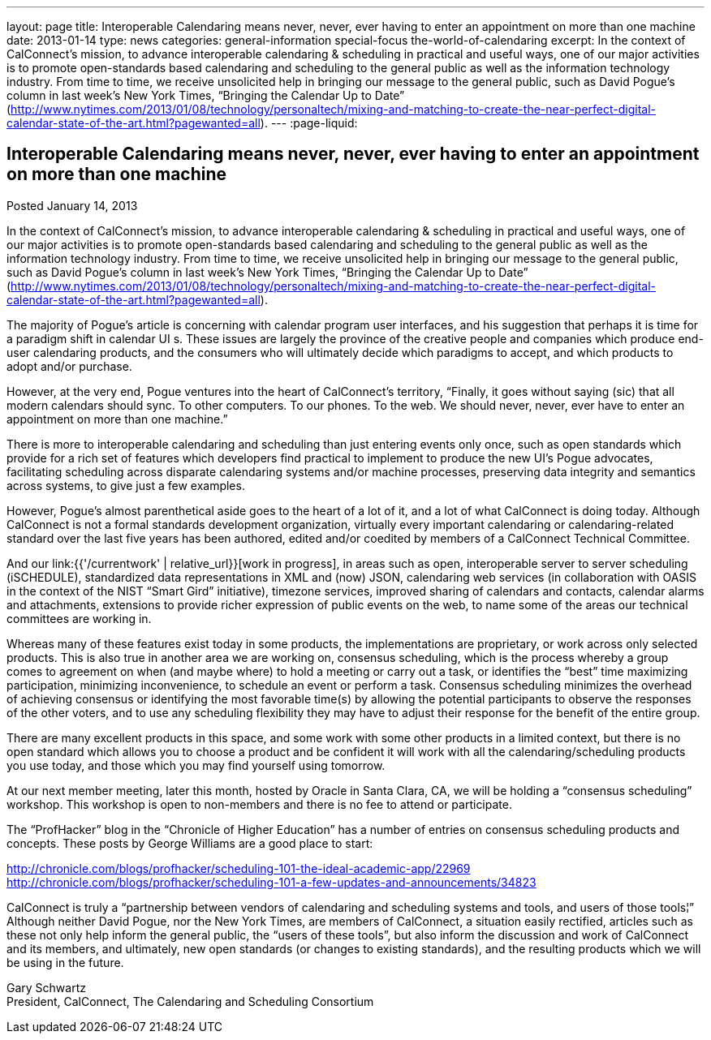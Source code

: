 ---
layout: page
title: Interoperable Calendaring means never, never, ever having to enter an appointment on more than one machine
date: 2013-01-14
type: news
categories: general-information special-focus the-world-of-calendaring
excerpt: In the context of CalConnect's mission, to advance interoperable calendaring & scheduling in practical and useful ways, one of our major activities is to promote open-standards based calendaring and scheduling to the general public as well as the information technology industry. From time to time, we receive unsolicited help in bringing our message to the general public, such as David Pogue's column in last week's New York Times, “Bringing the Calendar Up to Date” (http://www.nytimes.com/2013/01/08/technology/personaltech/mixing-and-matching-to-create-the-near-perfect-digital-calendar-state-of-the-art.html?pagewanted=all).
---
:page-liquid:

== Interoperable Calendaring means never, never, ever having to enter an appointment on more than one machine

Posted January 14, 2013 

In the context of CalConnect's mission, to advance interoperable calendaring & scheduling in practical and useful ways, one of our major activities is to promote open-standards based calendaring and scheduling to the general public as well as the information technology industry. From time to time, we receive unsolicited help in bringing our message to the general public, such as David Pogue's column in last week's New York Times, "`Bringing the Calendar Up to Date`" (http://www.nytimes.com/2013/01/08/technology/personaltech/mixing-and-matching-to-create-the-near-perfect-digital-calendar-state-of-the-art.html?pagewanted=all).

The majority of Pogue's article is concerning with calendar program user interfaces, and his suggestion that perhaps it is time for a paradigm shift in calendar UI s. These issues are largely the province of the creative people and companies which produce end-user calendaring products, and the consumers who will ultimately decide which paradigms to accept, and which products to adopt and/or purchase.

However, at the very end, Pogue ventures into the heart of CalConnect's territory, "`Finally, it goes without saying (sic) that all modern calendars should sync. To other computers. To our phones. To the web. We should never, never, ever have to enter an appointment on more than one machine.`"

There is more to interoperable calendaring and scheduling than just entering events only once, such as open standards which provide for a rich set of features which developers find practical to implement to produce the new UI's Pogue advocates, facilitating scheduling across disparate calendaring systems and/or machine processes, preserving data integrity and semantics across systems, to give just a few examples.

However, Pogue's almost parenthetical aside goes to the heart of a lot of it, and a lot of what CalConnect is doing today. Although CalConnect is not a formal standards development organization, virtually every important calendaring or calendaring-related standard over the last five years has been authored, edited and/or coedited by members of a CalConnect Technical Committee.

And our link:{{'/currentwork' | relative_url}}[work in progress], in areas such as open, interoperable server to server scheduling (iSCHEDULE), standardized data representations in XML and (now) JSON, calendaring web services (in collaboration with OASIS in the context of the NIST "`Smart Gird`" initiative), timezone services, improved sharing of calendars and contacts, calendar alarms and attachments, extensions to provide richer expression of public events on the web, to name some of the areas our technical committees are working in.

Whereas many of these features exist today in some products, the implementations are proprietary, or work across only selected products. This is also true in another area we are working on, consensus scheduling, which is the process whereby a group comes to agreement on when (and maybe where) to hold a meeting or carry out a task, or identifies the "`best`" time  maximizing participation, minimizing inconvenience, to schedule an event or perform a task. Consensus scheduling minimizes the overhead of achieving consensus or identifying the most favorable time(s) by allowing the potential participants to observe the responses of the other voters, and to use any scheduling flexibility they may have to adjust their response for the benefit of the entire group.

There are many excellent products in this space, and some work with some other products in a limited context, but there is no open standard which allows you to choose a product and be confident it will work with all the calendaring/scheduling products you use today, and those which you may find yourself using tomorrow.

At our next member meeting, later this month, hosted by Oracle in Santa Clara, CA, we will be holding a "`consensus scheduling`" workshop. This workshop is open to non-members and there is no fee to attend or participate.

The "`ProfHacker`" blog in the "`Chronicle of Higher Education`" has a number of entries on consensus scheduling products and concepts. These posts by George Williams are a good place to start:

http://chronicle.com/blogs/profhacker/scheduling-101-the-ideal-academic-app/22969 +
http://chronicle.com/blogs/profhacker/scheduling-101-a-few-updates-and-announcements/34823

CalConnect is truly a "`partnership between vendors of calendaring and scheduling systems and tools, and users of those tools¦`" Although neither David Pogue, nor the New York Times, are members of CalConnect, a situation easily rectified, articles such as these not only help inform the general public, the "`users of these tools`", but also inform the discussion and work of CalConnect and its members, and ultimately, new open standards (or changes to existing standards), and the resulting products which we will be using in the future.

Gary Schwartz +
President, CalConnect, The Calendaring and Scheduling Consortium


